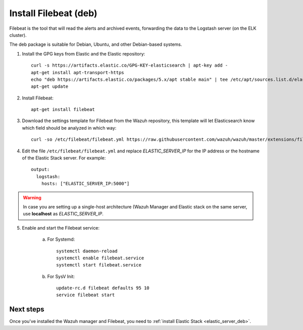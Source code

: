 .. _filebeat_deb:

Install Filebeat (deb)
===============================

Filebeat is the tool that will read the alerts and archived events, forwarding the data to the Logstash server (on the ELK cluster).

The deb package is suitable for Debian, Ubuntu, and other Debian-based systems.

1. Install the GPG keys from Elastic and the Elastic repository::

	curl -s https://artifacts.elastic.co/GPG-KEY-elasticsearch | apt-key add -
	apt-get install apt-transport-https
	echo "deb https://artifacts.elastic.co/packages/5.x/apt stable main" | tee /etc/apt/sources.list.d/elastic-5.x.list
	apt-get update

2. Install Filebeat::

	apt-get install filebeat

3. Download the settings template for Filebeat from the Wazuh repository, this template will let Elasticsearch know which field should be analyzed in which way::

	curl -so /etc/filebeat/filebeat.yml https://raw.githubusercontent.com/wazuh/wazuh/master/extensions/filebeat/filebeat.yml

4. Edit the file ``/etc/filebeat/filebeat.yml`` and replace *ELASTIC_SERVER_IP* for the IP address or the hostname of the Elastic Stack server. For example::

	output:
	  logstash:
	    hosts: ["ELASTIC_SERVER_IP:5000"]

.. warning::
    In case you are setting up a single-host architecture (Wazuh Manager and Elastic stack on the same server, use **localhost** as *ELASTIC_SERVER_IP*.


5. Enable and start the Filebeat service:

	a) For Systemd::

		systemctl daemon-reload
		systemctl enable filebeat.service
		systemctl start filebeat.service

	b) For SysV Init::

		update-rc.d filebeat defaults 95 10
		service filebeat start

Next steps
----------

Once you've installed the Wazuh manager and Filebeat, you need to :ref:`install Elastic Stack <elastic_server_deb>`.
